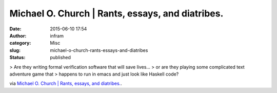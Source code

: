 Michael O. Church | Rants, essays, and diatribes.
#################################################
:date: 2015-06-10 17:54
:author: infram
:category: Misc
:slug: michael-o-church-rants-essays-and-diatribes
:status: published

> Are they writing formal verification software that will save lives…
> or are they playing some complicated text adventure game that
> happens to run in emacs and just look like Haskell code?

via \ `Michael O. Church \| Rants, essays, and
diatribes. <https://michaelochurch.wordpress.com/>`__.
